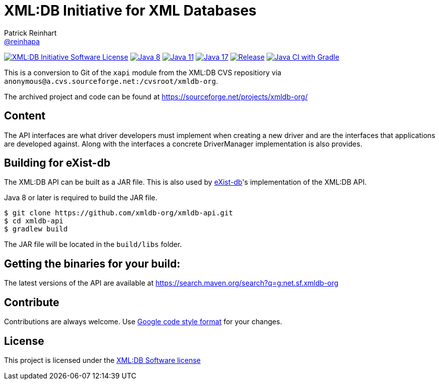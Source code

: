 = XML:DB Initiative for XML Databases
Patrick Reinhart <https://github.com/reinhapa[@reinhapa]>
:project-full-path: xmldb-org/xmldb-api
:github-branch: master

image:https://img.shields.io/badge/license-XML:DB-blue.svg["XML:DB Initiative Software License", link="https://github.com/{project-full-path}/blob/{github-branch}/LICENSE"]
image:https://img.shields.io/badge/Java-8-blue.svg["Java 8", link="https://travis-ci.org/{project-full-path}"]
image:https://img.shields.io/badge/Java-11-blue.svg["Java 11", link="https://travis-ci.org/{project-full-path}"]
image:https://img.shields.io/badge/Java-17-blue.svg["Java 17", link="https://travis-ci.org/{project-full-path}"]
image:https://img.shields.io/github/release/{project-full-path}.svg["Release", link="https://github.com/{project-full-path}/releases"]
image:https://github.com/{project-full-path}/workflows/CI/badge.svg["Java CI with Gradle", link="https://github.com/{project-full-path}/actions?query=workflow%3ACI"]

This is a conversion to Git of the `xapi` module from the XML:DB CVS repositiory
via `anonymous@a.cvs.sourceforge.net:/cvsroot/xmldb-org`.

The archived project and code can be found at https://sourceforge.net/projects/xmldb-org/


== Content
The API interfaces are what driver developers must implement when creating a
new driver and are the interfaces that applications are developed against.
Along with the interfaces a concrete DriverManager implementation is also
provides.


== Building for eXist-db
The XML:DB API can be built as a JAR file. This is also used by http://exist-db.org/[eXist-db]'s 
implementation of the XML:DB API.

Java 8 or later is required to build the JAR file.

[source,bash]
----
$ git clone https://github.com/xmldb-org/xmldb-api.git
$ cd xmldb-api
$ gradlew build
----

The JAR file will be located in the `build/libs` folder.


== Getting the binaries for your build:
The latest versions of the API are available at https://search.maven.org/search?q=g:net.sf.xmldb-org


== Contribute
Contributions are always welcome. Use https://google.github.io/styleguide/javaguide.html[Google code style format] for your changes. 


== License
This project is licensed under the https://github.com/{project-full-path}/blob/{github-branch}/LICENSE[XML:DB Software license]